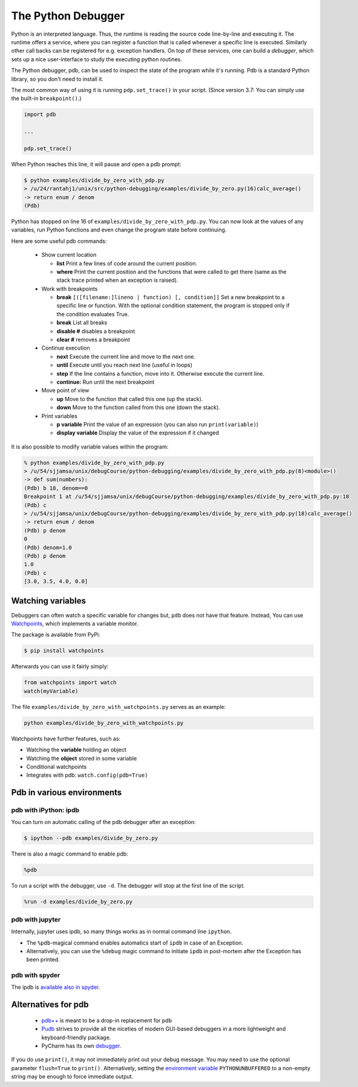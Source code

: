 
The Python Debugger
===================

Python is an interpreted language. Thus, the runtime is reading the source code line-by-line and executing it. The runtime offers a service, where you can register a function that is called whenever a specific line is executed. Similarly other call backs can be registered for e.g. exception handlers. On top of these services, one can build a *debugger*, which sets up a nice user-interface to study the executing python routines.

The Python debugger, pdb, can be used to inspect the state of the program
while it's running. Pdb is a standard Python library, so you don't need to
install it.

The most common way of using it is running ``pdp.set_trace()`` in your script.
(Since version 3.7: You can simply use the built-in ``breakpoint()``.)

.. code-block:: python

    import pdb

    ...

    pdp.set_trace()

When Python reaches this line, it will pause and open a pdb prompt:

.. code-block:: console

    $ python examples/divide_by_zero_with_pdp.py
    > /u/24/rantahj1/unix/src/python-debugging/examples/divide_by_zero.py(16)calc_average()
    -> return enum / denom
    (Pdb)

Python has stopped on line 16 of ``examples/divide_by_zero_with_pdp.py``. You can
now look at the values of any variables, run Python functions and even change
the program state before continuing.

Here are some useful pdb commands:

  - Show current location
    
    - **list** Print a few lines of code around the current position.
    - **where** Print the current position and the functions that were called
      to get there (same as the stack trace printed when an exception is raised).

  - Work with breakpoints
    
    - **break** ``[([filename:]lineno | function) [, condition]]`` Set a new breakpoint to a specific line or function. With the optional condition statement, the program is stopped only if the condition evaluates True.
    - **break** List all breaks
    - **disable #** disables a breakpoint
    - **clear #** removes a breakpoint

  - Continue execution
    
    - **next** Execute the current line and move to the next one.
    - **until** Execute until you reach next line (useful in loops)
    - **step** If the line contains a function, move into it. Otherwise execute
      the current line.
    - **continue:** Run until the next breakpoint

  - Move point of view 
    
    - **up** Move to the function that called this one (up the stack).
    - **down** Move to the function called from this one (down the stack).

  - Print variables
    
    - **p variable** Print the value of an expression (you can also run ``print(variable)``)
    - **display variable** Display the value of the expression if it changed

It is also possible to modify variable values within the program:

.. code-block::
   
   % python examples/divide_by_zero_with_pdp.py
   > /u/54/sjjamsa/unix/debugCourse/python-debugging/examples/divide_by_zero_with_pdp.py(8)<module>()
   -> def sum(numbers):
   (Pdb) b 18, denom==0
   Breakpoint 1 at /u/54/sjjamsa/unix/debugCourse/python-debugging/examples/divide_by_zero_with_pdp.py:18
   (Pdb) c
   > /u/54/sjjamsa/unix/debugCourse/python-debugging/examples/divide_by_zero_with_pdp.py(18)calc_average()
   -> return enum / denom
   (Pdb) p denom
   0
   (Pdb) denom=1.0
   (Pdb) p denom
   1.0
   (Pdb) c
   [3.0, 3.5, 4.0, 0.0]

      
      
Watching variables
~~~~~~~~~~~~~~~~~~

Debuggers can often watch a specific variable for changes but, ``pdb`` does not have that feature. Instead, You can use  `Watchpoints <https://pypi.org/project/watchpoints/>`_, which  implements a variable monitor.

The package is available from PyPi:

.. code-block:: console

    $ pip install watchpoints


Afterwards you can use it fairly simply:

.. code-block:: python

    from watchpoints import watch
    watch(myVariable)

The file ``examples/divide_by_zero_with_watchpoints.py`` serves as an example:
    
.. code-block:: console

   python examples/divide_by_zero_with_watchpoints.py


Watchpoints have further features, such as:

- Watching the **variable** holding an object
- Watching the **object** stored in some variable
- Conditional watchpoints
- Integrates with pdb: ``watch.config(pdb=True)``

   
    
Pdb in various environments
~~~~~~~~~~~~~~~~~~~~~~~~~~~
    

pdb with iPython: ipdb
----------------------

You can turn on automatic calling of the pdb debugger after an exception:

.. code-block:: console

    $ ipython --pdb examples/divide_by_zero.py


There is also a magic command to enable pdb:


.. code-block:: python

    %pdb

To run a script with the debugger, use ``-d``. The debugger will stop at the first line of the script.

.. code-block:: python

    %run -d examples/divide_by_zero.py



pdb with jupyter
----------------

Internally, jupyter uses ipdb, so many things works as in normal command line ``ipython``.

- The ``%pdb``-magical command enables automatics start of ``ipdb`` in case of an Exception. 
- Alternatively, you can use the ``%debug`` magic command to initiate ``ipdb`` in post-mortem after the Exception has been printed.



pdb with spyder
---------------


The ipdb is `available also in spyder <https://docs.spyder-ide.org/5/panes/debugging.html>`_.



Alternatives for pdb
~~~~~~~~~~~~~~~~~~~~

 * `pdb++ <https://pypi.org/project/pdbpp/>`_ is meant to be a drop-in replacement for pdb
 * `Pudb <https://pypi.org/project/pudb/>`_ strives to provide all the niceties of modern GUI-based debuggers in a more lightweight and keyboard-friendly package. 
 * PyCharm has its own `debugger <https://www.jetbrains.com/pycharm/features/debugger.html>`_.

If you do use ``print()``, it may not immediately print out your debug message. You may need to use the optional parameter ``flush=True`` to ``print()``. Alternatively, setting the `environment variable <https://docs.python.org/3/using/cmdline.html#environment-variables>`_ ``PYTHONUNBUFFERED`` to a non-empty string may be enough to force immediate output.

